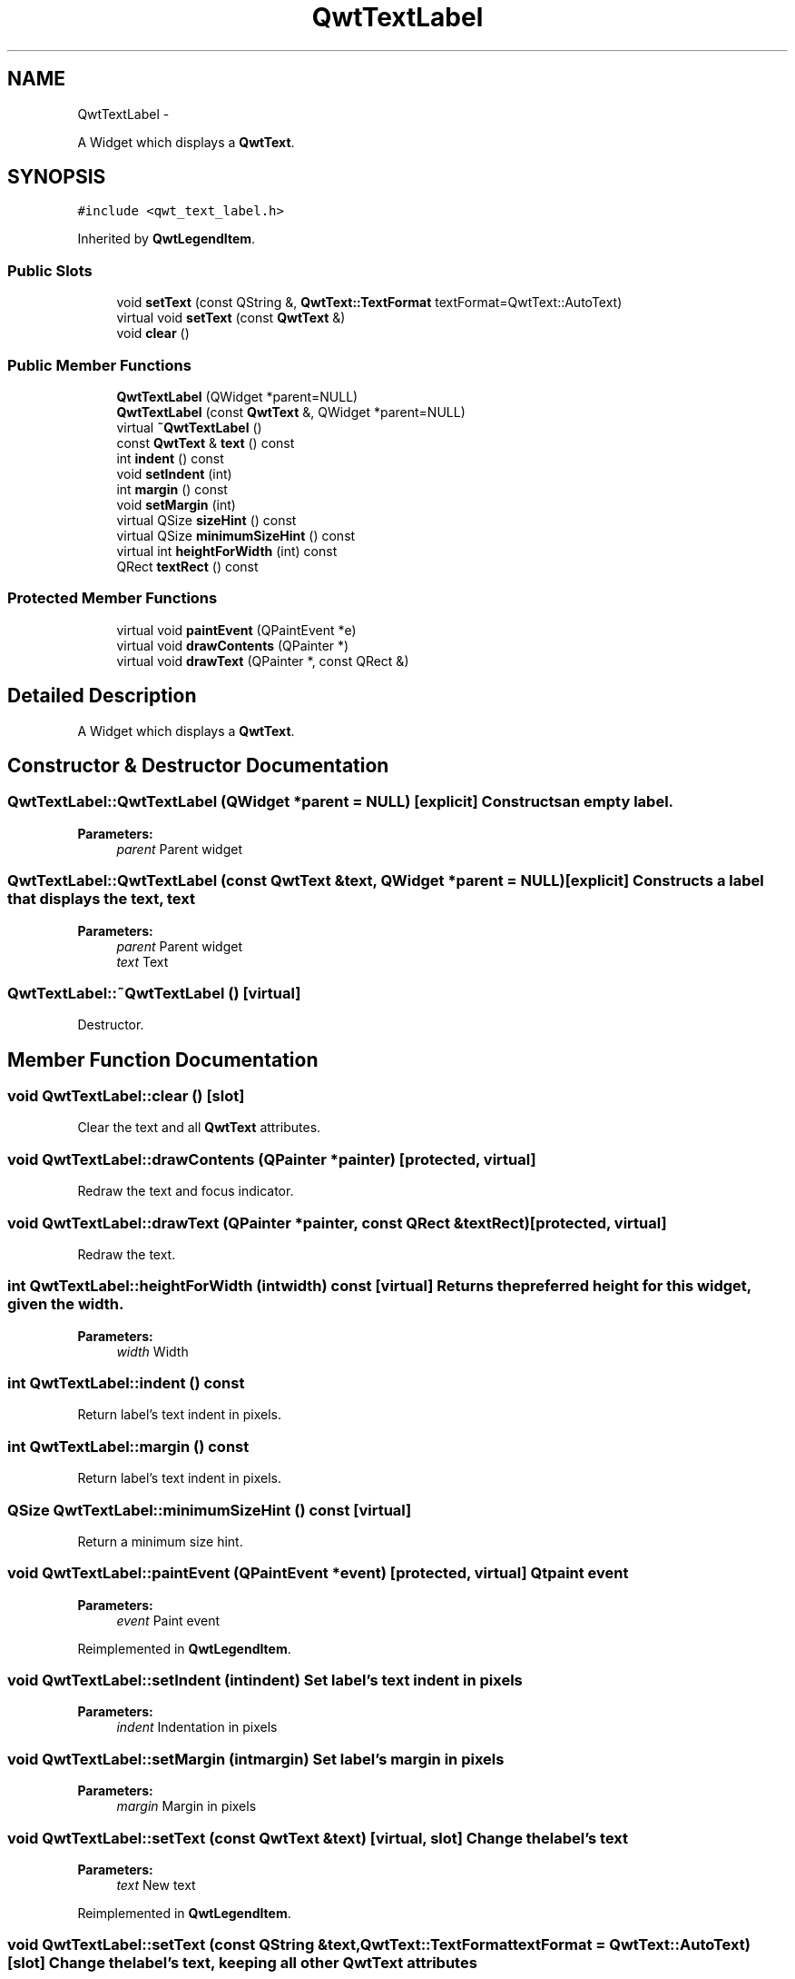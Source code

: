 .TH "QwtTextLabel" 3 "Fri Apr 15 2011" "Version 6.0.0" "Qwt User's Guide" \" -*- nroff -*-
.ad l
.nh
.SH NAME
QwtTextLabel \- 
.PP
A Widget which displays a \fBQwtText\fP.  

.SH SYNOPSIS
.br
.PP
.PP
\fC#include <qwt_text_label.h>\fP
.PP
Inherited by \fBQwtLegendItem\fP.
.SS "Public Slots"

.in +1c
.ti -1c
.RI "void \fBsetText\fP (const QString &, \fBQwtText::TextFormat\fP textFormat=QwtText::AutoText)"
.br
.ti -1c
.RI "virtual void \fBsetText\fP (const \fBQwtText\fP &)"
.br
.ti -1c
.RI "void \fBclear\fP ()"
.br
.in -1c
.SS "Public Member Functions"

.in +1c
.ti -1c
.RI "\fBQwtTextLabel\fP (QWidget *parent=NULL)"
.br
.ti -1c
.RI "\fBQwtTextLabel\fP (const \fBQwtText\fP &, QWidget *parent=NULL)"
.br
.ti -1c
.RI "virtual \fB~QwtTextLabel\fP ()"
.br
.ti -1c
.RI "const \fBQwtText\fP & \fBtext\fP () const "
.br
.ti -1c
.RI "int \fBindent\fP () const "
.br
.ti -1c
.RI "void \fBsetIndent\fP (int)"
.br
.ti -1c
.RI "int \fBmargin\fP () const "
.br
.ti -1c
.RI "void \fBsetMargin\fP (int)"
.br
.ti -1c
.RI "virtual QSize \fBsizeHint\fP () const "
.br
.ti -1c
.RI "virtual QSize \fBminimumSizeHint\fP () const "
.br
.ti -1c
.RI "virtual int \fBheightForWidth\fP (int) const "
.br
.ti -1c
.RI "QRect \fBtextRect\fP () const "
.br
.in -1c
.SS "Protected Member Functions"

.in +1c
.ti -1c
.RI "virtual void \fBpaintEvent\fP (QPaintEvent *e)"
.br
.ti -1c
.RI "virtual void \fBdrawContents\fP (QPainter *)"
.br
.ti -1c
.RI "virtual void \fBdrawText\fP (QPainter *, const QRect &)"
.br
.in -1c
.SH "Detailed Description"
.PP 
A Widget which displays a \fBQwtText\fP. 
.SH "Constructor & Destructor Documentation"
.PP 
.SS "QwtTextLabel::QwtTextLabel (QWidget *parent = \fCNULL\fP)\fC [explicit]\fP"Constructs an empty label. 
.PP
\fBParameters:\fP
.RS 4
\fIparent\fP Parent widget 
.RE
.PP

.SS "QwtTextLabel::QwtTextLabel (const \fBQwtText\fP &text, QWidget *parent = \fCNULL\fP)\fC [explicit]\fP"Constructs a label that displays the text, text 
.PP
\fBParameters:\fP
.RS 4
\fIparent\fP Parent widget 
.br
\fItext\fP Text 
.RE
.PP

.SS "QwtTextLabel::~QwtTextLabel ()\fC [virtual]\fP"
.PP
Destructor. 
.SH "Member Function Documentation"
.PP 
.SS "void QwtTextLabel::clear ()\fC [slot]\fP"
.PP
Clear the text and all \fBQwtText\fP attributes. 
.SS "void QwtTextLabel::drawContents (QPainter *painter)\fC [protected, virtual]\fP"
.PP
Redraw the text and focus indicator. 
.SS "void QwtTextLabel::drawText (QPainter *painter, const QRect &textRect)\fC [protected, virtual]\fP"
.PP
Redraw the text. 
.SS "int QwtTextLabel::heightForWidth (intwidth) const\fC [virtual]\fP"Returns the preferred height for this widget, given the width. 
.PP
\fBParameters:\fP
.RS 4
\fIwidth\fP Width 
.RE
.PP

.SS "int QwtTextLabel::indent () const"
.PP
Return label's text indent in pixels. 
.SS "int QwtTextLabel::margin () const"
.PP
Return label's text indent in pixels. 
.SS "QSize QwtTextLabel::minimumSizeHint () const\fC [virtual]\fP"
.PP
Return a minimum size hint. 
.SS "void QwtTextLabel::paintEvent (QPaintEvent *event)\fC [protected, virtual]\fP"Qt paint event 
.PP
\fBParameters:\fP
.RS 4
\fIevent\fP Paint event 
.RE
.PP

.PP
Reimplemented in \fBQwtLegendItem\fP.
.SS "void QwtTextLabel::setIndent (intindent)"Set label's text indent in pixels 
.PP
\fBParameters:\fP
.RS 4
\fIindent\fP Indentation in pixels 
.RE
.PP

.SS "void QwtTextLabel::setMargin (intmargin)"Set label's margin in pixels 
.PP
\fBParameters:\fP
.RS 4
\fImargin\fP Margin in pixels 
.RE
.PP

.SS "void QwtTextLabel::setText (const \fBQwtText\fP &text)\fC [virtual, slot]\fP"Change the label's text 
.PP
\fBParameters:\fP
.RS 4
\fItext\fP New text 
.RE
.PP

.PP
Reimplemented in \fBQwtLegendItem\fP.
.SS "void QwtTextLabel::setText (const QString &text, \fBQwtText::TextFormat\fPtextFormat = \fCQwtText::AutoText\fP)\fC [slot]\fP"Change the label's text, keeping all other \fBQwtText\fP attributes 
.PP
\fBParameters:\fP
.RS 4
\fItext\fP New text 
.br
\fItextFormat\fP Format of text
.RE
.PP
\fBSee also:\fP
.RS 4
\fBQwtText\fP 
.RE
.PP

.SS "QSize QwtTextLabel::sizeHint () const\fC [virtual]\fP"
.PP
Return label's margin in pixels. 
.PP
Reimplemented in \fBQwtLegendItem\fP.
.SS "const \fBQwtText\fP & QwtTextLabel::text () const"
.PP
Return the text. 
.SS "QRect QwtTextLabel::textRect () const"Calculate the rect for the text in widget coordinates 
.PP
\fBReturns:\fP
.RS 4
Text rect 
.RE
.PP


.SH "Author"
.PP 
Generated automatically by Doxygen for Qwt User's Guide from the source code.
